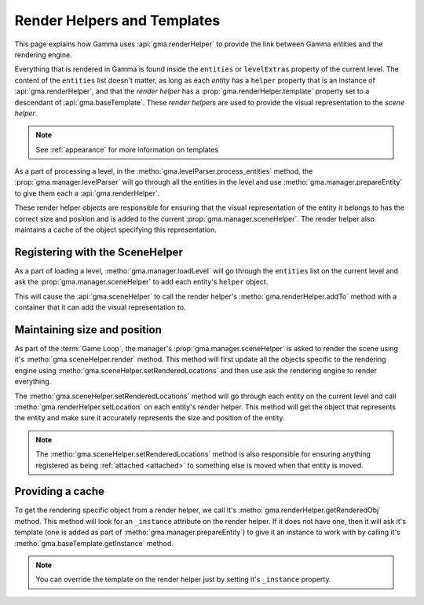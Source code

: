 .. _renderHelpers:

Render Helpers and Templates
============================

This page explains how Gamma uses :api:`gma.renderHelper` to provide the link
between Gamma entities and the rendering engine.

Everything that is rendered in Gamma is found inside the ``entities`` or
``levelExtras`` property of the current level. The content of the ``entities``
list doesn't matter, as long as each `entity` has a ``helper`` property that
is an instance of :api:`gma.renderHelper`, and that the `render helper` has
a :prop:`gma.renderHelper.template` property set to a descendant of
:api:`gma.baseTemplate`. These `render helpers` are used to provide the visual
representation to the `scene helper`.

.. note:: See :ref:`appearance` for more information on templates

As a part of processing a level, in the
:metho:`gma.levelParser.process_entities` method, the
:prop:`gma.manager.levelParser` will go through all the entities in the level
and use :metho:`gma.manager.prepareEntity` to give them each a
:api:`gma.renderHelper`.

These render helper objects are responsible for ensuring that the visual
representation of the entity it belongs to has the correct size and position
and is added to the current :prop:`gma.manager.sceneHelper`.
The render helper also maintains a cache of the object specifying this
representation.

Registering with the SceneHelper
++++++++++++++++++++++++++++++++

As a part of loading a level, :metho:`gma.manager.loadLevel` will go through
the ``entities`` list on the current level and ask the
:prop:`gma.manager.sceneHelper` to add each entity's ``helper`` object.

This will cause the :api:`gma.sceneHelper` to call the render helper's
:metho:`gma.renderHelper.addTo` method with a container that it can add the
visual representation to.

Maintaining size and position
+++++++++++++++++++++++++++++

As part of the :term:`Game Loop`, the manager's :prop:`gma.manager.sceneHelper`
is asked to render the scene using it's :metho:`gma.sceneHelper.render` method.
This method will first update all the objects specific to the rendering engine
using :metho:`gma.sceneHelper.setRenderedLocations` and then use ask the
rendering engine to render everything.

The :metho:`gma.sceneHelper.setRenderedLocations` method will go through each
entity on the current level and call :metho:`gma.renderHelper.setLocation` on
each entity's render helper. This method will get the object that represents
the entity and make sure it accurately represents the size and position of the
entity.

.. note:: The :metho:`gma.sceneHelper.setRenderedLocations` method is also
    responsible for ensuring anything registered as being
    :ref:`attached <attached>` to something else is moved when that entity
    is moved.

Providing a cache
+++++++++++++++++

To get the rendering specific object from a render helper, we call it's
:metho:`gma.renderHelper.getRenderedObj` method. This method will look for an
``_instance`` attribute on the render helper. If it does not have one, then it
will ask it's template (one is added as part of
:metho:`gma.manager.prepareEntity`) to give it an instance to work with by
calling it's :metho:`gma.baseTemplate.getInstance` method.

.. note:: You can override the template on the render helper just by setting
    it's ``_instance`` property.
